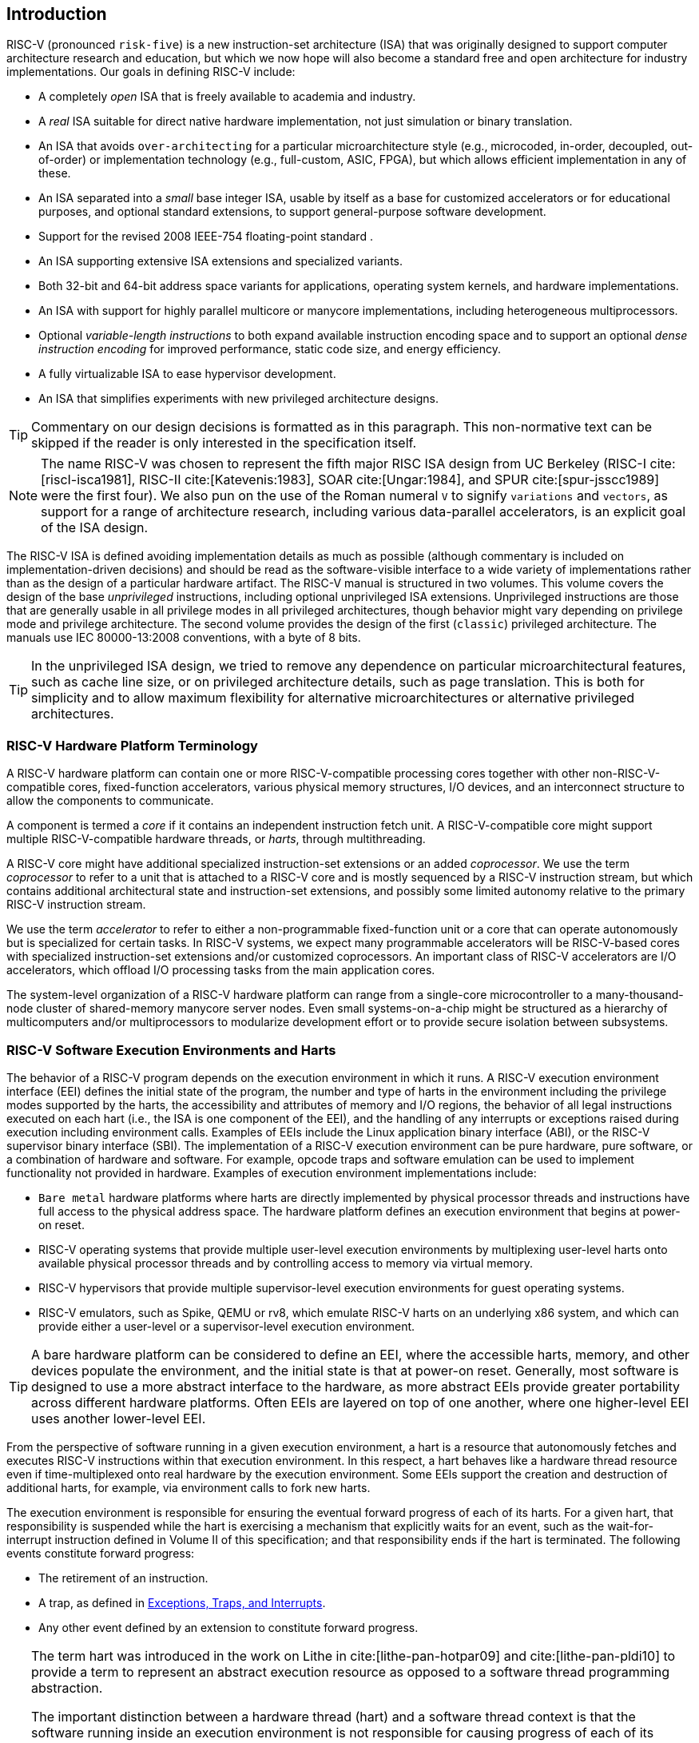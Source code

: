 [[introduction]]
== Introduction

RISC-V (pronounced `risk-five`) is a new instruction-set architecture
(ISA) that was originally designed to support computer architecture
research and education, but which we now hope will also become a
standard free and open architecture for industry implementations. Our
goals in defining RISC-V include:

* A completely _open_ ISA that is freely available to academia and
industry.
* A _real_ ISA suitable for direct native hardware implementation, not
just simulation or binary translation.
* An ISA that avoids `over-architecting` for a particular
microarchitecture style (e.g., microcoded, in-order, decoupled,
out-of-order) or implementation technology (e.g., full-custom, ASIC,
FPGA), but which allows efficient implementation in any of these.
* An ISA separated into a _small_ base integer ISA, usable by itself as
a base for customized accelerators or for educational purposes, and
optional standard extensions, to support general-purpose software
development.
* Support for the revised 2008 IEEE-754 floating-point standard .
* An ISA supporting extensive ISA extensions and specialized variants.
* Both 32-bit and 64-bit address space variants for applications,
operating system kernels, and hardware implementations.
* An ISA with support for highly parallel multicore or manycore
implementations, including heterogeneous multiprocessors.
* Optional _variable-length instructions_ to both expand available
instruction encoding space and to support an optional _dense instruction
encoding_ for improved performance, static code size, and energy
efficiency.
* A fully virtualizable ISA to ease hypervisor development.
* An ISA that simplifies experiments with new privileged architecture
designs.

[TIP]
====
Commentary on our design decisions is formatted as in this paragraph.
This non-normative text can be skipped if the reader is only interested
in the specification itself.
====

[NOTE]
====
The name RISC-V was chosen to represent the fifth major RISC ISA design
from UC Berkeley (RISC-I cite:[riscI-isca1981], RISC-II cite:[Katevenis:1983], SOAR cite:[Ungar:1984], and SPUR cite:[spur-jsscc1989] were the first
four). We also pun on the use of the Roman numeral `V` to signify
`variations` and `vectors`, as support for a range of architecture
research, including various data-parallel accelerators, is an explicit
goal of the ISA design.
====
(((ISA, definition)))

The RISC-V ISA is defined avoiding implementation details as much as
possible (although commentary is included on implementation-driven
decisions) and should be read as the software-visible interface to a
wide variety of implementations rather than as the design of a
particular hardware artifact. The RISC-V manual is structured in two
volumes. This volume covers the design of the base _unprivileged_
instructions, including optional unprivileged ISA extensions.
Unprivileged instructions are those that are generally usable in all
privilege modes in all privileged architectures, though behavior might
vary depending on privilege mode and privilege architecture. The second
volume provides the design of the first (`classic`) privileged
architecture. The manuals use IEC 80000-13:2008 conventions, with a byte
of 8 bits.

[TIP]
====
In the unprivileged ISA design, we tried to remove any dependence on
particular microarchitectural features, such as cache line size, or on
privileged architecture details, such as page translation. This is both
for simplicity and to allow maximum flexibility for alternative
microarchitectures or alternative privileged architectures.
====

=== RISC-V Hardware Platform Terminology

A RISC-V hardware platform can contain one or more RISC-V-compatible
processing cores together with other non-RISC-V-compatible cores,
fixed-function accelerators, various physical memory structures, I/O
devices, and an interconnect structure to allow the components to
communicate.
(((core, component)))

A component is termed a _core_ if it contains an independent instruction
fetch unit. A RISC-V-compatible core might support multiple
RISC-V-compatible hardware threads, or _harts_, through multithreading.
(((core, extensions, coprocessor)))

A RISC-V core might have additional specialized instruction-set
extensions or an added _coprocessor_. We use the term _coprocessor_ to
refer to a unit that is attached to a RISC-V core and is mostly
sequenced by a RISC-V instruction stream, but which contains additional
architectural state and instruction-set extensions, and possibly some
limited autonomy relative to the primary RISC-V instruction stream.
(((core, accelerator)))

We use the term _accelerator_ to refer to either a non-programmable
fixed-function unit or a core that can operate autonomously but is
specialized for certain tasks. In RISC-V systems, we expect many
programmable accelerators will be RISC-V-based cores with specialized
instruction-set extensions and/or customized coprocessors. An important
class of RISC-V accelerators are I/O accelerators, which offload I/O
processing tasks from the main application cores.
(((core, cluster, multiprocessors)))

The system-level organization of a RISC-V hardware platform can range
from a single-core microcontroller to a many-thousand-node cluster of
shared-memory manycore server nodes. Even small systems-on-a-chip might
be structured as a hierarchy of multicomputers and/or multiprocessors to
modularize development effort or to provide secure isolation between
subsystems.

=== RISC-V Software Execution Environments and Harts

The behavior of a RISC-V program depends on the execution environment in
which it runs. A RISC-V execution environment interface (EEI) defines
the initial state of the program, the number and type of harts in the
environment including the privilege modes supported by the harts, the
accessibility and attributes of memory and I/O regions, the behavior of
all legal instructions executed on each hart (i.e., the ISA is one
component of the EEI), and the handling of any interrupts or exceptions
raised during execution including environment calls. Examples of EEIs
include the Linux application binary interface (ABI), or the RISC-V
supervisor binary interface (SBI). The implementation of a RISC-V
execution environment can be pure hardware, pure software, or a
combination of hardware and software. For example, opcode traps and
software emulation can be used to implement functionality not provided
in hardware. Examples of execution environment implementations include:

* `Bare metal` hardware platforms where harts are directly implemented
by physical processor threads and instructions have full access to the
physical address space. The hardware platform defines an execution
environment that begins at power-on reset.
* RISC-V operating systems that provide multiple user-level execution
environments by multiplexing user-level harts onto available physical
processor threads and by controlling access to memory via virtual
memory.
* RISC-V hypervisors that provide multiple supervisor-level execution
environments for guest operating systems.
* RISC-V emulators, such as Spike, QEMU or rv8, which emulate RISC-V
harts on an underlying x86 system, and which can provide either a
user-level or a supervisor-level execution environment.

[TIP]
====
A bare hardware platform can be considered to define an EEI, where the
accessible harts, memory, and other devices populate the environment,
and the initial state is that at power-on reset. Generally, most
software is designed to use a more abstract interface to the hardware,
as more abstract EEIs provide greater portability across different
hardware platforms. Often EEIs are layered on top of one another, where
one higher-level EEI uses another lower-level EEI.
====
(((hart, exectution environment)))

From the perspective of software running in a given execution
environment, a hart is a resource that autonomously fetches and executes
RISC-V instructions within that execution environment. In this respect,
a hart behaves like a hardware thread resource even if time-multiplexed
onto real hardware by the execution environment. Some EEIs support the
creation and destruction of additional harts, for example, via
environment calls to fork new harts.

The execution environment is responsible for ensuring the eventual
forward progress of each of its harts. For a given hart, that
responsibility is suspended while the hart is exercising a mechanism
that explicitly waits for an event, such as the wait-for-interrupt
instruction defined in Volume II of this specification; and that
responsibility ends if the hart is terminated. The following events
constitute forward progress:

* The retirement of an instruction.
* A trap, as defined in <<trap-defn>>.
* Any other event defined by an extension to constitute forward
progress.


[TIP]
====
The term hart was introduced in the work on Lithe in cite:[lithe-pan-hotpar09] and cite:[lithe-pan-pldi10] to provide a term to
represent an abstract execution resource as opposed to a software thread
programming abstraction.

The important distinction between a hardware thread (hart) and a
software thread context is that the software running inside an execution
environment is not responsible for causing progress of each of its
harts; that is the responsibility of the outer execution environment. So
the environment’s harts operate like hardware threads from the
perspective of the software inside the execution environment.

An execution environment implementation might time-multiplex a set of
guest harts onto fewer host harts provided by its own execution
environment but must do so in a way that guest harts operate like
independent hardware threads. In particular, if there are more guest
harts than host harts then the execution environment must be able to
preempt the guest harts and must not wait indefinitely for guest
software on a guest hart to “yield" control of the guest hart.
====

=== RISC-V ISA Overview

A RISC-V ISA is defined as a base integer ISA, which must be present in
any implementation, plus optional extensions to the base ISA. The base
integer ISAs are very similar to that of the early RISC processors
except with no branch delay slots and with support for optional
variable-length instruction encodings. A base is carefully restricted to
a minimal set of instructions sufficient to provide a reasonable target
for compilers, assemblers, linkers, and operating systems (with
additional privileged operations), and so provides a convenient ISA and
software toolchain `skeleton` around which more customized processor
ISAs can be built.

Although it is convenient to speak of _the_ RISC-V ISA, RISC-V is
actually a family of related ISAs, of which there are currently four
base ISAs. Each base integer instruction set is characterized by the
width of the integer registers and the corresponding size of the address
space and by the number of integer registers. There are two primary base
integer variants, RV32I and RV64I, described in
Chapters (see <<rv32>> and <<rv64>>, which provide 32-bit
or 64-bit address spaces respectively. We use the term XLEN to refer to
the width of an integer register in bits (either 32 or 64).
Chapter <<rv32e>> describes the RV32E subset variant of the
RV32I base instruction set, which has been added to support small
microcontrollers, and which has half the number of integer registers.
Chapter <<rv128>> sketches a future RV128I variant of the
base integer instruction set supporting a flat 128-bit address space
(XLEN=128). The base integer instruction sets use a two’s-complement
representation for signed integer values.

Although 64-bit address spaces are a requirement for larger systems, we
believe 32-bit address spaces will remain adequate for many embedded and
client devices for decades to come and will be desirable to lower memory
traffic and energy consumption. In addition, 32-bit address spaces are
sufficient for educational purposes. A larger flat 128-bit address space
might eventually be required, so we ensured this could be accommodated
within the RISC-V ISA framework.

The four base ISAs in RISC-V are treated as distinct base ISAs. A common
question is why is there not a single ISA, and in particular, why is
RV32I not a strict subset of RV64I? Some earlier ISA designs (SPARC,
MIPS) adopted a strict superset policy when increasing address space
size to support running existing 32-bit binaries on new 64-bit hardware.

The main advantage of explicitly separating base ISAs is that each base
ISA can be optimized for its needs without requiring to support all the
operations needed for other base ISAs. For example, RV64I can omit
instructions and CSRs that are only needed to cope with the narrower
registers in RV32I. The RV32I variants can use encoding space otherwise
reserved for instructions only required by wider address-space variants.

The main disadvantage of not treating the design as a single ISA is that
it complicates the hardware needed to emulate one base ISA on another
(e.g., RV32I on RV64I). However, differences in addressing and illegal
instruction traps generally mean some mode switch would be required in
hardware in any case even with full superset instruction encodings, and
the different RISC-V base ISAs are similar enough that supporting
multiple versions is relatively low cost. Although some have proposed
that the strict superset design would allow legacy 32-bit libraries to
be linked with 64-bit code, this is impractical in practice, even with
compatible encodings, due to the differences in software calling
conventions and system-call interfaces.

The RISC-V privileged architecture provides fields in ` misa` to control
the unprivileged ISA at each level to support emulating different base
ISAs on the same hardware. We note that newer SPARC and MIPS ISA
revisions have deprecated support for running 32-bit code unchanged on
64-bit systems.

A related question is why there is a different encoding for 32-bit adds
in RV32I (ADD) and RV64I (ADDW)? The ADDW opcode could be used for
32-bit adds in RV32I and ADDD for 64-bit adds in RV64I, instead of the
existing design which uses the same opcode ADD for 32-bit adds in RV32I
and 64-bit adds in RV64I with a different opcode ADDW for 32-bit adds in
RV64I. This would also be more consistent with the use of the same LW
opcode for 32-bit load in both RV32I and RV64I. The very first versions
of RISC-V ISA did have a variant of this alternate design, but the
RISC-V design was changed to the current choice in January 2011. Our
focus was on supporting 32-bit integers in the 64-bit ISA not on
providing compatibility with the 32-bit ISA, and the motivation was to
remove the asymmetry that arose from having not all opcodes in RV32I
have a *W suffix (e.g., ADDW, but AND not ANDW). In hindsight, this was
perhaps not well-justified and a consequence of designing both ISAs at
the same time as opposed to adding one later to sit on top of another,
and also from a belief we had to fold platform requirements into the ISA
spec which would imply that all the RV32I instructions would have been
required in RV64I. It is too late to change the encoding now, but this
is also of little practical consequence for the reasons stated above.

It has been noted we could enable the *W* variants as an extension to
RV32I systems to provide a common encoding across RV64I and a future
RV32 variant.

RISC-V has been designed to support extensive customization and
specialization. Each base integer ISA can be extended with one or more
optional instruction-set extensions. An extension may be categorized as
either standard, custom, or non-conforming. For this purpose, we divide
each RISC-V instruction-set encoding space (and related encoding spaces
such as the CSRs) into three disjoint categories: _standard_,
_reserved_, and _custom_. Standard extensions and encodings are defined
by the Foundation; any extensions not defined by the Foundation are
_non-standard_. Each base ISA and its standard extensions use only
standard encodings, and shall not conflict with each other in their uses
of these encodings. Reserved encodings are currently not defined but are
saved for future standard extensions; once thus used, they become
standard encodings. Custom encodings shall never be used for standard
extensions and are made available for vendor-specific non-standard
extensions. Non-standard extensions are either custom extensions, that
use only custom encodings, or _non-conforming_ extensions, that use any
standard or reserved encoding. Instruction-set extensions are generally
shared but may provide slightly different functionality depending on the
base ISA. Chapter <<extensions>> describes various ways
of extending the RISC-V ISA. We have also developed a naming convention
for RISC-V base instructions and instruction-set extensions, described
in detail in Chapter <<naming>>.

To support more general software development, a set of standard
extensions are defined to provide integer multiply/divide, atomic
operations, and single and double-precision floating-point arithmetic.
The base integer ISA is named `I` (prefixed by RV32 or RV64 depending
on integer register width), and contains integer computational
instructions, integer loads, integer stores, and control-flow
instructions. The standard integer multiplication and division extension
is named `M`, and adds instructions to multiply and divide values held
in the integer registers. The standard atomic instruction extension,
denoted by `A`, adds instructions that atomically read, modify, and
write memory for inter-processor synchronization. The standard
single-precision floating-point extension, denoted by `F`, adds
floating-point registers, single-precision computational instructions,
and single-precision loads and stores. The standard double-precision
floating-point extension, denoted by `D`, expands the floating-point
registers, and adds double-precision computational instructions, loads,
and stores. The standard `C` compressed instruction extension provides
narrower 16-bit forms of common instructions.

Beyond the base integer ISA and the standard GC extensions, we believe
it is rare that a new instruction will provide a significant benefit for
all applications, although it may be very beneficial for a certain
domain. As energy efficiency concerns are forcing greater
specialization, we believe it is important to simplify the required
portion of an ISA specification. Whereas other architectures usually
treat their ISA as a single entity, which changes to a new version as
instructions are added over time, RISC-V will endeavor to keep the base
and each standard extension constant over time, and instead layer new
instructions as further optional extensions. For example, the base
integer ISAs will continue as fully supported standalone ISAs,
regardless of any subsequent extensions.

=== Memory

A RISC-V hart has a single byte-addressable address space of
latexmath:[$2^{\text{XLEN}}$] bytes for all memory accesses. A _word_ of
memory is defined as (). Correspondingly, a _halfword_ is (), a
_doubleword_ is (), and a _quadword_ is (). The memory address space is
circular, so that the byte at address latexmath:[$2^{\text{XLEN}}-1$] is
adjacent to the byte at address zero. Accordingly, memory address
computations done by the hardware ignore overflow and instead wrap
around modulo latexmath:[$2^{\text{XLEN}}$].

The execution environment determines the mapping of hardware resources
into a hart’s address space. Different address ranges of a hart’s
address space may (1) be vacant, or (2) contain _main memory_, or
(3) contain one or more _I/O devices_. Reads and writes of I/O devices
may have visible side effects, but accesses to main memory cannot.
Although it is possible for the execution environment to call everything
in a hart’s address space an I/O device, it is usually expected that
some portion will be specified as main memory.

When a RISC-V platform has multiple harts, the address spaces of any two
harts may be entirely the same, or entirely different, or may be partly
different but sharing some subset of resources, mapped into the same or
different address ranges.

For a purely `bare metal` environment, all harts may see an identical
address space, accessed entirely by physical addresses. However, when
the execution environment includes an operating system employing address
translation, it is common for each hart to be given a virtual address
space that is largely or entirely its own.

(((memory access, implicit and explicit)))
Executing each RISC-V machine instruction entails one or more memory
accesses, subdivided into _implicit_ and _explicit_ accesses. For each
instruction executed, an _implicit_ memory read (instruction fetch) is
done to obtain the encoded instruction to execute. Many RISC-V
instructions perform no further memory accesses beyond instruction
fetch. Specific load and store instructions perform an _explicit_ read
or write of memory at an address determined by the instruction. The
execution environment may dictate that instruction execution performs
other _implicit_ memory accesses (such as to implement address
translation) beyond those documented for the unprivileged ISA.

The execution environment determines what portions of the non-vacant
address space are accessible for each kind of memory access. For
example, the set of locations that can be implicitly read for
instruction fetch may or may not have any overlap with the set of
locations that can be explicitly read by a load instruction; and the set
of locations that can be explicitly written by a store instruction may
be only a subset of locations that can be read. Ordinarily, if an
instruction attempts to access memory at an inaccessible address, an
exception is raised for the instruction. Vacant locations in the address
space are never accessible.

Except when specified otherwise, implicit reads that do not raise an
exception and that have no side effects may occur arbitrarily early and
speculatively, even before the machine could possibly prove that the
read will be needed. For instance, a valid implementation could attempt
to read all of main memory at the earliest opportunity, cache as many
fetchable (executable) bytes as possible for later instruction fetches,
and avoid reading main memory for instruction fetches ever again. To
ensure that certain implicit reads are ordered only after writes to the
same memory locations, software must execute specific fence or
cache-control instructions defined for this purpose (such as the FENCE.I
instruction defined in Chapter <<zifencei>>.

(((memory access, implicit and explicit)))
The memory accesses (implicit or explicit) made by a hart may appear to
occur in a different order as perceived by another hart or by any other
agent that can access the same memory. This perceived reordering of
memory accesses is always constrained, however, by the applicable memory
consistency model. The default memory consistency model for RISC-V is
the RISC-V Weak Memory Ordering (RVWMO), defined in
Chapter <<memorymodel>> and in appendices. Optionally,
an implementation may adopt the stronger model of Total Store Ordering,
as defined in Chapter <<ztso>>. The execution environment
may also add constraints that further limit the perceived reordering of
memory accesses. Since the RVWMO model is the weakest model allowed for
any RISC-V implementation, software written for this model is compatible
with the actual memory consistency rules of all RISC-V implementations.
As with implicit reads, software must execute fence or cache-control
instructions to ensure specific ordering of memory accesses beyond the
requirements of the assumed memory consistency model and execution
environment.

=== Base Instruction-Length Encoding

The base RISC-V ISA has fixed-length 32-bit instructions that must be
naturally aligned on 32-bit boundaries. However, the standard RISC-V
encoding scheme is designed to support ISA extensions with
variable-length instructions, where each instruction can be any number
of 16-bit instruction _parcels_ in length and parcels are naturally
aligned on 16-bit boundaries. The standard compressed ISA extension
described in Chapter <<compressed>> reduces code size by
providing compressed 16-bit instructions and relaxes the alignment
constraints to allow all instructions (16 bit and 32 bit) to be aligned
on any 16-bit boundary to improve code density.

We use the term IALIGN (measured in bits) to refer to the
instruction-address alignment constraint the implementation enforces.
IALIGN is 32 bits in the base ISA, but some ISA extensions, including
the compressed ISA extension, relax IALIGN to 16 bits. IALIGN may not
take on any value other than 16 or 32.

`(((ILEN)))
We use the term ILEN (measured in bits) to refer to the maximum
instruction length supported by an implementation, and which is always a
multiple of IALIGN. For implementations supporting only a base
instruction set, ILEN is 32 bits. Implementations supporting longer
instructions have larger values of ILEN.

<<instlengthcode>> illustrates the standard
RISC-V instruction-length encoding convention. All the 32-bit
instructions in the base ISA have their lowest two bits set to `11`. The
optional compressed 16-bit instruction-set extensions have their lowest
two bits equal to `00`, `01`, or `10`.

==== Expanded Instruction-Length Encoding

`(((instruction length encoding)))
A portion of the 32-bit instruction-encoding space has been tentatively
allocated for instructions longer than 32 bits. The entirety of this
space is reserved at this time, and the following proposal for encoding
instructions longer than 32 bits is not considered frozen.

Standard instruction-set extensions encoded with more than 32 bits have
additional low-order bits set to `1`, with the conventions for 48-bit
and 64-bit lengths shown in
<<instlengthcode>>. Instruction lengths
between 80 bits and 176 bits are encoded using a 3-bit field in bits
[14:12] giving the number of 16-bit words in addition to the first
5latexmath:[$\times$]16-bit words. The encoding with bits [14:12] set to
`111` is reserved for future longer instruction encodings.

//table needs to be fixed
[[instlengthcode]]
.Instruction length code
[cols="^,^,^,^,<",]
|===
| | | |`xxxxxxxxxxxxxxaa` |16-bit (`aa` latexmath:[$\neq$] `11`)

| | | | |

| | |`xxxxxxxxxxxxxxxx` |`xxxxxxxxxxxbbb11` |32-bit (`bbb`
latexmath:[$\neq$] `111`)

| | | | |

| |latexmath:[$\cdot\cdot\cdot$]`xxxx` |`xxxxxxxxxxxxxxxx`
|`xxxxxxxxxx011111` |48-bit

| | | | |

| |latexmath:[$\cdot\cdot\cdot$]`xxxx` |`xxxxxxxxxxxxxxxx`
|`xxxxxxxxx0111111` |64-bit

| | | | |

| |latexmath:[$\cdot\cdot\cdot$]`xxxx` |`xxxxxxxxxxxxxxxx`
|`xnnnxxxxx1111111` |(80+16*`nnn`)-bit, `nnn`latexmath:[$\neq$]`111`

| | | | |

| |latexmath:[$\cdot\cdot\cdot$]`xxxx` |`xxxxxxxxxxxxxxxx`
|`x111xxxxx1111111` |Reserved for latexmath:[$\geq$]192-bits

| | | | |

|Byte Address: |base+4 |base+2 |base |
|===

Given the code size and energy savings of a compressed format, we wanted
to build in support for a compressed format to the ISA encoding scheme
rather than adding this as an afterthought, but to allow simpler
implementations we didn’t want to make the compressed format mandatory.
We also wanted to optionally allow longer instructions to support
experimentation and larger instruction-set extensions. Although our
encoding convention required a tighter encoding of the core RISC-V ISA,
this has several beneficial effects.
(((IMAFED)))

An implementation of the standard IMAFD ISA need only hold the
most-significant 30 bits in instruction caches (a 6.25% saving). On
instruction cache refills, any instructions encountered with either low
bit clear should be recoded into illegal 30-bit instructions before
storing in the cache to preserve illegal instruction exception behavior.

Perhaps more importantly, by condensing our base ISA into a subset of
the 32-bit instruction word, we leave more space available for
non-standard and custom extensions. In particular, the base RV32I ISA
uses less than 1/8 of the encoding space in the 32-bit instruction word.
As described in Chapter <<extensions>>, an
implementation that does not require support for the standard compressed
instruction extension can map 3 additional non-conforming 30-bit
instruction spaces into the 32-bit fixed-width format, while preserving
support for standard latexmath:[$\geq$]32-bit instruction-set
extensions. Further, if the implementation also does not need
instructions latexmath:[$>$]32-bits in length, it can recover a further
four major opcodes for non-conforming extensions.

Encodings with bits [15:0] all zeros are defined as illegal
instructions. These instructions are considered to be of minimal length:
16 bits if any 16-bit instruction-set extension is present, otherwise 32
bits. The encoding with bits [ILEN-1:0] all ones is also illegal; this
instruction is considered to be ILEN bits long.

We consider it a feature that any length of instruction containing all
zero bits is not legal, as this quickly traps erroneous jumps into
zeroed memory regions. Similarly, we also reserve the instruction
encoding containing all ones to be an illegal instruction, to catch the
other common pattern observed with unprogrammed non-volatile memory
devices, disconnected memory buses, or broken memory devices.

Software can rely on a naturally aligned 32-bit word containing zero to
act as an illegal instruction on all RISC-V implementations, to be used
by software where an illegal instruction is explicitly desired. Defining
a corresponding known illegal value for all ones is more difficult due
to the variable-length encoding. Software cannot generally use the
illegal value of ILEN bits of all 1s, as software might not know ILEN
for the eventual target machine (e.g., if software is compiled into a
standard binary library used by many different machines). Defining a
32-bit word of all ones as illegal was also considered, as all machines
must support a 32-bit instruction size, but this requires the
instruction-fetch unit on machines with ILENlatexmath:[$>$]32 report an
illegal instruction exception rather than an access-fault exception when
such an instruction borders a protection boundary, complicating
variable-instruction-length fetch and decode.
(((endian, little and big)))

RISC-V base ISAs have either little-endian or big-endian memory systems,
with the privileged architecture further defining bi-endian operation.
Instructions are stored in memory as a sequence of 16-bit little-endian
parcels, regardless of memory system endianness. Parcels forming one
instruction are stored at increasing halfword addresses, with the
lowest-addressed parcel holding the lowest-numbered bits in the
instruction specification.

We originally chose little-endian byte ordering for the RISC-V memory
system because little-endian systems are currently dominant commercially
(all x86 systems; iOS, Android, and Windows for ARM). A minor point is
that we have also found little-endian memory systems to be more natural
for hardware designers. However, certain application areas, such as IP
networking, operate on big-endian data structures, and certain legacy
code bases have been built assuming big-endian processors, so we have
defined big-endian and bi-endian variants of RISC-V.

We have to fix the order in which instruction parcels are stored in
memory, independent of memory system endianness, to ensure that the
length-encoding bits always appear first in halfword address order. This
allows the length of a variable-length instruction to be quickly
determined by an instruction-fetch unit by examining only the first few
bits of the first 16-bit instruction parcel.

We further make the instruction parcels themselves little-endian to
decouple the instruction encoding from the memory system endianness
altogether. This design benefits both software tooling and bi-endian
hardware. Otherwise, for instance, a RISC-V assembler or disassembler
would always need to know the intended active endianness, despite that
in bi-endian systems, the endianness mode might change dynamically
during execution. In contrast, by giving instructions a fixed
endianness, it is sometimes possible for carefully written software to
be endianness-agnostic even in binary form, much like
position-independent code.

The choice to have instructions be only little-endian does have
consequences, however, for RISC-V software that encodes or decodes
machine instructions. Big-endian JIT compilers, for example, must swap
the byte order when storing to instruction memory.

Once we had decided to fix on a little-endian instruction encoding, this
naturally led to placing the length-encoding bits in the LSB positions
of the instruction format to avoid breaking up opcode fields.

[[trap-defn]]
=== Exceptions, Traps, and Interrupts
(((exceptions)))
(((traps)))
(((interrupts)))

We use the term _exception_ to refer to an unusual condition occurring
at run time associated with an instruction in the current RISC-V hart.
We use the term _interrupt_ to refer to an external asynchronous event
that may cause a RISC-V hart to experience an unexpected transfer of
control. We use the term _trap_ to refer to the transfer of control to a
trap handler caused by either an exception or an interrupt.

The instruction descriptions in following chapters describe conditions
that can raise an exception during execution. The general behavior of
most RISC-V EEIs is that a trap to some handler occurs when an exception
is signaled on an instruction (except for floating-point exceptions,
which, in the standard floating-point extensions, do not cause traps).
The manner in which interrupts are generated, routed to, and enabled by
a hart depends on the EEI.

Our use of `exception` and `trap` is compatible with that in the
IEEE-754 floating-point standard.

How traps are handled and made visible to software running on the hart
depends on the enclosing execution environment. From the perspective of
software running inside an execution environment, traps encountered by a
hart at runtime can have four different effects:

Contained Trap:::
  The trap is visible to, and handled by, software running inside the
  execution environment. For example, in an EEI providing both
  supervisor and user mode on harts, an ECALL by a user-mode hart will
  generally result in a transfer of control to a supervisor-mode handler
  running on the same hart. Similarly, in the same environment, when a
  hart is interrupted, an interrupt handler will be run in supervisor
  mode on the hart.
Requested Trap:::
  The trap is a synchronous exception that is an explicit call to the
  execution environment requesting an action on behalf of software
  inside the execution environment. An example is a system call. In this
  case, execution may or may not resume on the hart after the requested
  action is taken by the execution environment. For example, a system
  call could remove the hart or cause an orderly termination of the
  entire execution environment.
Invisible Trap:::
  The trap is handled transparently by the execution environment and
  execution resumes normally after the trap is handled. Examples include
  emulating missing instructions, handling non-resident page faults in a
  demand-paged virtual-memory system, or handling device interrupts for
  a different job in a multiprogrammed machine. In these cases, the
  software running inside the execution environment is not aware of the
  trap (we ignore timing effects in these definitions).
Fatal Trap:::
  The trap represents a fatal failure and causes the execution
  environment to terminate execution. Examples include failing a
  virtual-memory page-protection check or allowing a watchdog timer to
  expire. Each EEI should define how execution is terminated and
  reported to an external environment.

<<trapcharacteristics>> shows the characteristics of each
kind of trap. _Notes: 1) Termination may be requested. 2)
Imprecise fatal traps might be observable by software._

[[trapcharacteristics]]
.Characteristics of traps
[cols="<,^,^,^,^",options="header",]
|===
| |Contained |Requested |Invisible |Fatal
|Execution terminates |No |Nolatexmath:[$^{1}$] |No |Yes
|Software is oblivious |No |No |Yes |Yeslatexmath:[$^{2}$]
|Handled by environment |No |Yes |Yes |Yes
|===

The EEI defines for each trap whether it is handled precisely, though
the recommendation is to maintain preciseness where possible. Contained
and requested traps can be observed to be imprecise by software inside
the execution environment. Invisible traps, by definition, cannot be
observed to be precise or imprecise by software running inside the
execution environment. Fatal traps can be observed to be imprecise by
software running inside the execution environment, if known-errorful
instructions do not cause immediate termination.

Because this document describes unprivileged instructions, traps are
rarely mentioned. Architectural means to handle contained traps are
defined in the privileged architecture manual, along with other features
to support richer EEIs. Unprivileged instructions that are defined
solely to cause requested traps are documented here. Invisible traps
are, by their nature, out of scope for this document. Instruction
encodings that are not defined here and not defined by some other means
may cause a fatal trap.

=== UNSPECIFIED Behaviors and Values
(((unspecified, behaviors)))
(((unspecified, values)))

The architecture fully describes what implementations must do and any
constraints on what they may do. In cases where the architecture
intentionally does not constrain implementations, the term _unspecified_ is
explicitly used.

The term _unspecified_ refers to a behavior or value that is intentionally
unconstrained. The definition of these behaviors or values is open to
extensions, platform standards, or implementations. Extensions, platform
standards, or implementation documentation may provide normative content
to further constrain cases that the base architecture defines as .

Like the base architecture, extensions should fully describe allowable
behavior and values and use the term _unspecified_ for cases that are intentionally
unconstrained. These cases may be constrained or defined by other
extensions, platform standards, or implementations.
